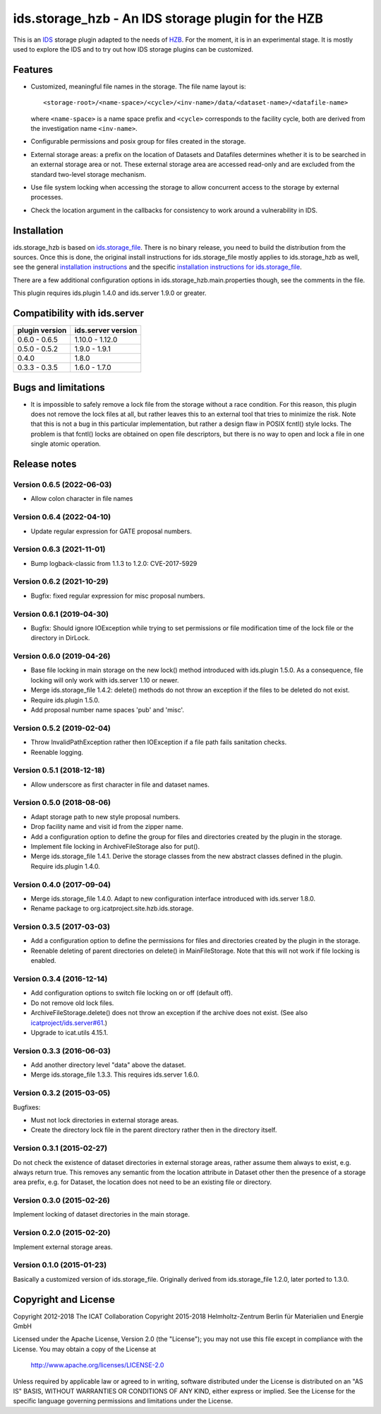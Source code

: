 ids.storage_hzb - An IDS storage plugin for the HZB
===================================================

This is an `IDS`_ storage plugin adapted to the needs of `HZB`_.  For
the moment, it is in an experimental stage.  It is mostly used to
explore the IDS and to try out how IDS storage plugins can be
customized.


Features
~~~~~~~~

+ Customized, meaningful file names in the storage.  The file name
  layout is::

    <storage-root>/<name-space>/<cycle>/<inv-name>/data/<dataset-name>/<datafile-name>

  where ``<name-space>`` is a name space prefix and ``<cycle>``
  corresponds to the facility cycle, both are derived from the
  investigation name ``<inv-name>``.

+ Configurable permissions and posix group for files created in the
  storage.

+ External storage areas: a prefix on the location of Datasets and
  Datafiles determines whether it is to be searched in an external
  storage area or not.  These external storage area are accessed
  read-only and are excluded from the standard two-level storage
  mechanism.

+ Use file system locking when accessing the storage to allow
  concurrent access to the storage by external processes.

+ Check the location argument in the callbacks for consistency to work
  around a vulnerability in IDS.


Installation
~~~~~~~~~~~~

ids.storage_hzb is based on `ids.storage_file`_.  There is no binary
release, you need to build the distribution from the sources.  Once
this is done, the original install instructions for ids.storage_file
mostly applies to ids.storage_hzb as well, see the general
`installation instructions`_ and the specific `installation
instructions for ids.storage_file`_.

There are a few additional configuration options in
ids.storage_hzb.main.properties though, see the comments in the file.

This plugin requires ids.plugin 1.4.0 and ids.server 1.9.0 or greater.


Compatibility with ids.server
~~~~~~~~~~~~~~~~~~~~~~~~~~~~~

+----------------+--------------------+
| plugin version | ids.server version |
+================+====================+
| 0.6.0 - 0.6.5  | 1.10.0 - 1.12.0    |
+----------------+--------------------+
| 0.5.0 - 0.5.2  | 1.9.0 - 1.9.1      |
+----------------+--------------------+
| 0.4.0          | 1.8.0              |
+----------------+--------------------+
| 0.3.3 - 0.3.5  | 1.6.0 - 1.7.0      |
+----------------+--------------------+


Bugs and limitations
~~~~~~~~~~~~~~~~~~~~

+ It is impossible to safely remove a lock file from the storage
  without a race condition.  For this reason, this plugin does not
  remove the lock files at all, but rather leaves this to an external
  tool that tries to minimize the risk.  Note that this is not a bug
  in this particular implementation, but rather a design flaw in POSIX
  fcntl() style locks.  The problem is that fcntl() locks are obtained
  on open file descriptors, but there is no way to open and lock a
  file in one single atomic operation.


Release notes
~~~~~~~~~~~~~

Version 0.6.5 (2022-06-03)
--------------------------

+ Allow colon character in file names

Version 0.6.4 (2022-04-10)
--------------------------

+ Update regular expression for GATE proposal numbers.

Version 0.6.3 (2021-11-01)
--------------------------

+ Bump logback-classic from 1.1.3 to 1.2.0: CVE-2017-5929

Version 0.6.2 (2021-10-29)
--------------------------

+ Bugfix: fixed regular expression for misc proposal numbers.

Version 0.6.1 (2019-04-30)
--------------------------

+ Bugfix: Should ignore IOException while trying to set permissions or
  file modification time of the lock file or the directory in DirLock.

Version 0.6.0 (2019-04-26)
--------------------------

+ Base file locking in main storage on the new lock() method
  introduced with ids.plugin 1.5.0.  As a consequence, file locking
  will only work with ids.server 1.10 or newer.

+ Merge ids.storage_file 1.4.2: delete() methods do not throw an
  exception if the files to be deleted do not exist.

+ Require ids.plugin 1.5.0.

+ Add proposal number name spaces 'pub' and 'misc'.

Version 0.5.2 (2019-02-04)
--------------------------

+ Throw InvalidPathException rather then IOException if a file path
  fails sanitation checks.

+ Reenable logging.

Version 0.5.1 (2018-12-18)
--------------------------

+ Allow underscore as first character in file and dataset names.

Version 0.5.0 (2018-08-06)
--------------------------

+ Adapt storage path to new style proposal numbers.

+ Drop facility name and visit id from the zipper name.

+ Add a configuration option to define the group for files and
  directories created by the plugin in the storage.

+ Implement file locking in ArchiveFileStorage also for put().

+ Merge ids.storage_file 1.4.1.  Derive the storage classes from the
  new abstract classes defined in the plugin.  Require ids.plugin
  1.4.0.

Version 0.4.0 (2017-09-04)
--------------------------

+ Merge ids.storage_file 1.4.0.  Adapt to new configuration interface
  introduced with ids.server 1.8.0.

+ Rename package to org.icatproject.site.hzb.ids.storage.

Version 0.3.5 (2017-03-03)
--------------------------

+ Add a configuration option to define the permissions for files and
  directories created by the plugin in the storage.

+ Reenable deleting of parent directories on delete() in
  MainFileStorage.  Note that this will not work if file locking is
  enabled.

Version 0.3.4 (2016-12-14)
--------------------------

+ Add configuration options to switch file locking on or off (default
  off).

+ Do not remove old lock files.

+ ArchiveFileStorage.delete() does not throw an exception if the
  archive does not exist.  (See also `icatproject/ids.server#61`_.)

+ Upgrade to icat.utils 4.15.1.

Version 0.3.3 (2016-06-03)
--------------------------

+ Add another directory level "data" above the dataset.

+ Merge ids.storage_file 1.3.3.  This requires ids.server 1.6.0.

Version 0.3.2 (2015-03-05)
--------------------------

Bugfixes:

+ Must not lock directories in external storage areas.

+ Create the directory lock file in the parent directory rather then
  in the directory itself.

Version 0.3.1 (2015-02-27)
--------------------------

Do not check the existence of dataset directories in external storage
areas, rather assume them always to exist, e.g. always return true.
This removes any semantic from the location attribute in Dataset other
then the presence of a storage area prefix, e.g. for Dataset, the
location does not need to be an existing file or directory.

Version 0.3.0 (2015-02-26)
--------------------------

Implement locking of dataset directories in the main storage.

Version 0.2.0 (2015-02-20)
--------------------------

Implement external storage areas.

Version 0.1.0 (2015-01-23)
--------------------------

Basically a customized version of ids.storage_file.  Originally
derived from ids.storage_file 1.2.0, later ported to 1.3.0.


Copyright and License
~~~~~~~~~~~~~~~~~~~~~

Copyright 2012-2018 The ICAT Collaboration
Copyright 2015-2018 Helmholtz-Zentrum Berlin für Materialien und Energie GmbH

Licensed under the Apache License, Version 2.0 (the "License"); you
may not use this file except in compliance with the License.  You may
obtain a copy of the License at

    http://www.apache.org/licenses/LICENSE-2.0

Unless required by applicable law or agreed to in writing, software
distributed under the License is distributed on an "AS IS" BASIS,
WITHOUT WARRANTIES OR CONDITIONS OF ANY KIND, either express or
implied.  See the License for the specific language governing
permissions and limitations under the License.


.. _HZB: https://www.helmholtz-berlin.de/
.. _IDS: https://icatproject.org/user-documentation/icat-data-service/
.. _ids.storage_file: https://repo.icatproject.org/site/ids/storage_file/1.3.3/
.. _installation instructions: https://icatproject.org/installation/component/
.. _installation instructions for ids.storage_file: https://repo.icatproject.org/site/ids/storage_file/1.3.3/installation.html
.. _icatproject/ids.server#61: https://github.com/icatproject/ids.server/issues/61
